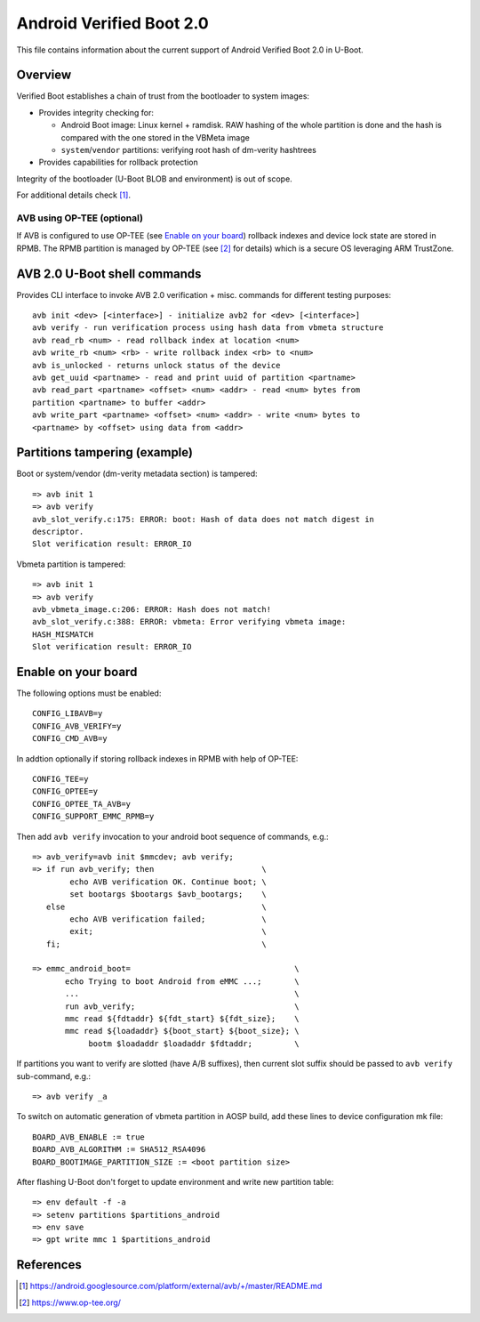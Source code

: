 .. SPDX-License-Identifier: GPL-2.0+

Android Verified Boot 2.0
=========================

This file contains information about the current support of Android Verified
Boot 2.0 in U-Boot.

Overview
--------

Verified Boot establishes a chain of trust from the bootloader to system images:

* Provides integrity checking for:

  * Android Boot image: Linux kernel + ramdisk. RAW hashing of the whole
    partition is done and the hash is compared with the one stored in
    the VBMeta image
  * ``system``/``vendor`` partitions: verifying root hash of dm-verity hashtrees

* Provides capabilities for rollback protection

Integrity of the bootloader (U-Boot BLOB and environment) is out of scope.

For additional details check [1]_.

AVB using OP-TEE (optional)
^^^^^^^^^^^^^^^^^^^^^^^^^^^

If AVB is configured to use OP-TEE (see `Enable on your board`_) rollback
indexes and device lock state are stored in RPMB. The RPMB partition is managed
by OP-TEE (see [2]_ for details) which is a secure OS leveraging ARM
TrustZone.

AVB 2.0 U-Boot shell commands
-----------------------------

Provides CLI interface to invoke AVB 2.0 verification + misc. commands for
different testing purposes::

    avb init <dev> [<interface>] - initialize avb2 for <dev> [<interface>]
    avb verify - run verification process using hash data from vbmeta structure
    avb read_rb <num> - read rollback index at location <num>
    avb write_rb <num> <rb> - write rollback index <rb> to <num>
    avb is_unlocked - returns unlock status of the device
    avb get_uuid <partname> - read and print uuid of partition <partname>
    avb read_part <partname> <offset> <num> <addr> - read <num> bytes from
    partition <partname> to buffer <addr>
    avb write_part <partname> <offset> <num> <addr> - write <num> bytes to
    <partname> by <offset> using data from <addr>

Partitions tampering (example)
------------------------------

Boot or system/vendor (dm-verity metadata section) is tampered::

   => avb init 1
   => avb verify
   avb_slot_verify.c:175: ERROR: boot: Hash of data does not match digest in
   descriptor.
   Slot verification result: ERROR_IO

Vbmeta partition is tampered::

   => avb init 1
   => avb verify
   avb_vbmeta_image.c:206: ERROR: Hash does not match!
   avb_slot_verify.c:388: ERROR: vbmeta: Error verifying vbmeta image:
   HASH_MISMATCH
   Slot verification result: ERROR_IO

Enable on your board
--------------------

The following options must be enabled::

   CONFIG_LIBAVB=y
   CONFIG_AVB_VERIFY=y
   CONFIG_CMD_AVB=y

In addtion optionally if storing rollback indexes in RPMB with help of
OP-TEE::

   CONFIG_TEE=y
   CONFIG_OPTEE=y
   CONFIG_OPTEE_TA_AVB=y
   CONFIG_SUPPORT_EMMC_RPMB=y

Then add ``avb verify`` invocation to your android boot sequence of commands,
e.g.::

   => avb_verify=avb init $mmcdev; avb verify;
   => if run avb_verify; then                       \
           echo AVB verification OK. Continue boot; \
           set bootargs $bootargs $avb_bootargs;    \
      else                                          \
           echo AVB verification failed;            \
           exit;                                    \
      fi;                                           \

   => emmc_android_boot=                                   \
          echo Trying to boot Android from eMMC ...;       \
          ...                                              \
          run avb_verify;                                  \
          mmc read ${fdtaddr} ${fdt_start} ${fdt_size};    \
          mmc read ${loadaddr} ${boot_start} ${boot_size}; \
               bootm $loadaddr $loadaddr $fdtaddr;         \

If partitions you want to verify are slotted (have A/B suffixes), then current
slot suffix should be passed to ``avb verify`` sub-command, e.g.::

   => avb verify _a

To switch on automatic generation of vbmeta partition in AOSP build, add these
lines to device configuration mk file::

   BOARD_AVB_ENABLE := true
   BOARD_AVB_ALGORITHM := SHA512_RSA4096
   BOARD_BOOTIMAGE_PARTITION_SIZE := <boot partition size>

After flashing U-Boot don't forget to update environment and write new
partition table::

   => env default -f -a
   => setenv partitions $partitions_android
   => env save
   => gpt write mmc 1 $partitions_android

References
----------

.. [1] https://android.googlesource.com/platform/external/avb/+/master/README.md
.. [2] https://www.op-tee.org/

